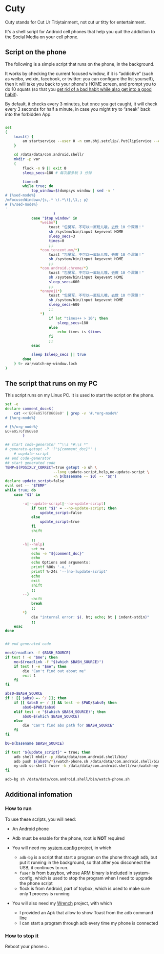 * Cuty

Cuty stands for Cut Ur Titiytainment, not cut ur titty for entertainment.

It's a shell script for Android cell phones that help you quit the addiction to the Social Media on your cell phone.

** Script on the phone

The following is a simple script that runs on the phone, in the background.

It works by checking the current focused window, if it is “addictive” (such as weibo, weixin, facebook, or twitter: you can configure the list yourself), then it will take you back to your phone's HOME screen, and prompt you to do 10 squats (so that you [[https://www.youtube.com/watch?v=N60bMFqkcpU][get rid of a bad habit while also get into a good habit]]).

By default, it checks every 3 minutes, but once you get caught, it will check every 3 seconds for half a minute, in case you might try to “sneak” back into the forbidden App.

#+name: script-on-phone
#+BEGIN_SRC sh :tangle ~/src/github/cuty/watch-phone.sh :comments link :shebang "#!/system/bin/sh" :noweb yes

  set
  (
      toast() {
          am startservice --user 0 -n com.bhj.setclip/.PutClipService --es toast "$1"
      }

      cd /data/data/com.android.shell/
      mkdir -p var
      (
          flock -n 9 || exit 0
          sleep_secs=180 # 每次最多玩 3 分钟

          times=0
          while true; do
              top_window=$(dumpsys window | sed -n '
  # {%sed-mode%}
  /mFocusedWindow=/{s,.* \(.*\)},\1,; p}
  # {%/sed-mode%}
  '
                        )
              case "$top_window" in
                  ,*weibo*)
                      toast "包昊军，不可以一直玩儿哦，去做 10 个深蹲！"
                      sh /system/bin/input keyevent HOME
                      sleep_secs=3
                      times=0
                      ;;
                  ,*com.tencent.mm/*)
                      toast "包昊军，不可以一直玩儿哦，去做 10 个深蹲！"
                      sh /system/bin/input keyevent HOME
                      ;;
                  ,*com.android.chrome/*)
                      toast "包昊军，不可以一直玩儿哦，去做 10 个深蹲！"
                      sh /system/bin/input keyevent HOME
                      sleep_secs=600
                      ;;
                  ,*onmyoji*)
                      toast "包昊军，不可以一直玩儿哦，去做 10 个深蹲！"
                      sh /system/bin/input keyevent HOME
                      sleep_secs=600
                      ;;
                  ,*)
                      if let "times++ > 10"; then
                          sleep_secs=180
                      else
                          echo times is $times
                      fi
                      ;;
              esac

              sleep $sleep_secs || true
          done
      ) 9> var/watch-my-window.lock
  )

#+END_SRC

** The script that runs on my PC

This script runs on my Linux PC. It is used to start the script on the phone.

#+name: start-watch-phone
#+BEGIN_SRC sh :tangle ~/src/github/cuty/start-watching :comments link :shebang "#!/bin/bash" :noweb yes
  set -e
  declare comment_doc=$(
      cat <<'EOFe9576f8668e0' | grep -v '#.*org-mode%'
  # {%org-mode%}

  # {%/org-mode%}
  EOFe9576f8668e0
          )

  ## start code-generator "^\\s *#\\s *"
  # generate-getopt -P '?"${comment_doc}"' \
      # uupdate-script
  ## end code-generator
  ## start generated code
  TEMP=$(POSIXLY_CORRECT=true getopt -o uh \
                        --long update-script,help,no-update-script \
                        -n $(basename -- $0) -- "$@")
  declare update_script=false
  eval set -- "$TEMP"
  while true; do
      case "$1" in

          -u|--update-script|--no-update-script)
              if test "$1" = --no-update-script; then
                  update_script=false
              else
                  update_script=true
              fi
              shift

              ;;
          -h|--help)
              set +x
              echo -e "${comment_doc}"
              echo
              echo Options and arguments:
              printf %06s '-u, '
              printf %-24s '--[no-]update-script'
              echo
              exit
              shift
              ;;
          --)
              shift
              break
              ;;
          ,*)
              die "internal error: $(. bt; echo; bt | indent-stdin)"
              ;;
      esac
  done


  ## end generated code

  me=$(readlink -f $BASH_SOURCE)
  if test ! -e "$me"; then
      me=$(readlink -f "$(which $BASH_SOURCE)")
      if test ! -e "$me"; then
          die "Can't find out about me"
          exit 1
      fi
  fi

  abs0=$BASH_SOURCE
  if ! [[ $abs0 =~ ^/ ]]; then
      if [[ $abs0 =~ / ]] && test -e $PWD/$abs0; then
          abs0=$PWD/$abs0
      elif test -e "$(which $BASH_SOURCE)"; then
          abs0=$(which $BASH_SOURCE)
      else
          die "Can't find abs path for $BASH_SOURCE"
      fi
  fi

  b0=$(basename $BASH_SOURCE)

  if test "${update_script}" = true; then
      adb shell mkdir -p /data/data/com.android.shell/bin/
      adb push ${abs0%/*}/watch-phone.sh /data/data/com.android.shell/bin/
      my-adb sc-shell fuser -k /data/data/com.android.shell/var/watch-my-window.lock || true
  fi

  adb-bg sh /data/data/com.android.shell/bin/watch-phone.sh
#+END_SRC

** Additional infomation

*** How to run

To use these scripts, you will need:

- An Android phone
- Adb must be enable for the phone, root is *NOT* required
- You will need my [[https://github.com/baohaojun/system-config][system-config]] project, in which

  - =adb-bg= is a script that start a program on the phone through adb, but put it running in the background, so that after you disconnect the USB, it continues to run.
  - =fuser= is from busybox, whose ARM binary is included in system-config, which is used to stop the program when I need to upgrade the phone script
  - flock is from Android, part of toybox, which is used to make sure only 1 process is running

- You will also need my [[https://github.com/baohaojun/Wrench/][Wrench]] project, with which
  - I provided an Apk that allow to show Toast from the adb command line
  - I can start a program through adb every time my phone is connected

*** How to stop it

Reboot your phone☺.
